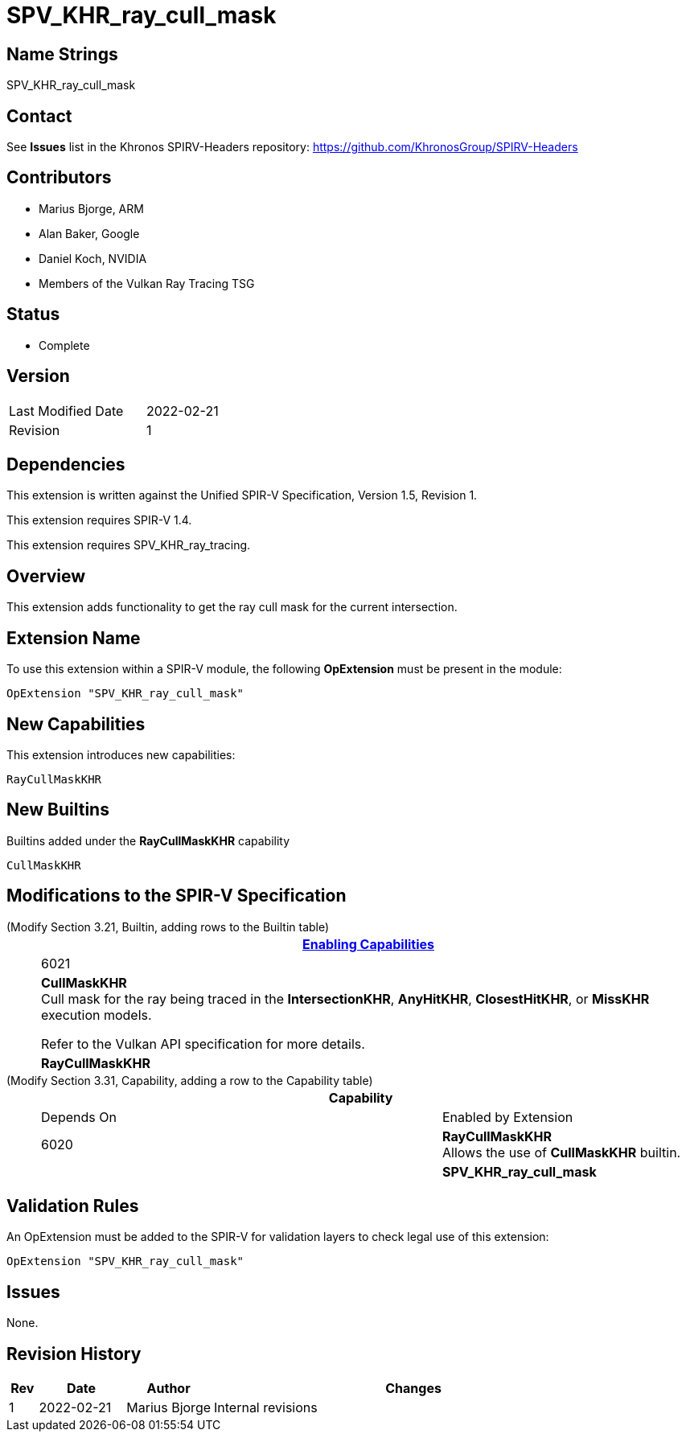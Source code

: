 SPV_KHR_ray_cull_mask
=====================

Name Strings
------------

SPV_KHR_ray_cull_mask

Contact
-------

See *Issues* list in the Khronos SPIRV-Headers repository:
https://github.com/KhronosGroup/SPIRV-Headers

Contributors
------------

- Marius Bjorge, ARM
- Alan Baker, Google
- Daniel Koch, NVIDIA
- Members of the Vulkan Ray Tracing TSG

Status
------

- Complete

Version
-------

[width="40%",cols="25,25"]
|========================================
| Last Modified Date | 2022-02-21
| Revision           | 1
|========================================

Dependencies
------------

This extension is written against the Unified SPIR-V Specification,
Version 1.5, Revision 1.

This extension requires SPIR-V 1.4.

This extension requires SPV_KHR_ray_tracing.

Overview
--------

This extension adds functionality to get the ray cull mask for the current intersection.

Extension Name
--------------

To use this extension within a SPIR-V module, the following
*OpExtension* must be present in the module:

----
OpExtension "SPV_KHR_ray_cull_mask"
----


New Capabilities
----------------

This extension introduces new capabilities:

----
RayCullMaskKHR
----


New Builtins
------------

Builtins added under the *RayCullMaskKHR* capability

----
CullMaskKHR
----

Modifications to the SPIR-V Specification
-----------------------------------------

(Modify Section 3.21, Builtin, adding rows to the Builtin table) ::
+
--
[cols="1^,10,6^",options="header",width = "100%"]
|======
2+^.^| Decoration | <<Capability,Enabling Capabilities>>
| 6021 | *CullMaskKHR* +
Cull mask for the ray being traced in the *IntersectionKHR*,
*AnyHitKHR*, *ClosestHitKHR*, or *MissKHR* execution models.

Refer to the Vulkan API specification for more details.
|*RayCullMaskKHR*

|======
--

(Modify Section 3.31, Capability, adding a row to the Capability table) ::
+
--
[cols="1^.^,25,8^,15",options="header",width = "100%"]
|====
2+^.^| Capability | Depends On | Enabled by Extension
| 6020 | *RayCullMaskKHR* +
Allows the use of *CullMaskKHR* builtin.
|  | *SPV_KHR_ray_cull_mask*
|====
--


Validation Rules
----------------

An OpExtension must be added to the SPIR-V for validation layers to check
legal use of this extension:

----
OpExtension "SPV_KHR_ray_cull_mask"
----

Issues
------

None.

Revision History
----------------

[cols="5,15,15,70"]
[grid="rows"]
[options="header"]
|========================================
|Rev|Date|Author|Changes
|1 |2022-02-21 |Marius Bjorge | Internal revisions
|========================================


